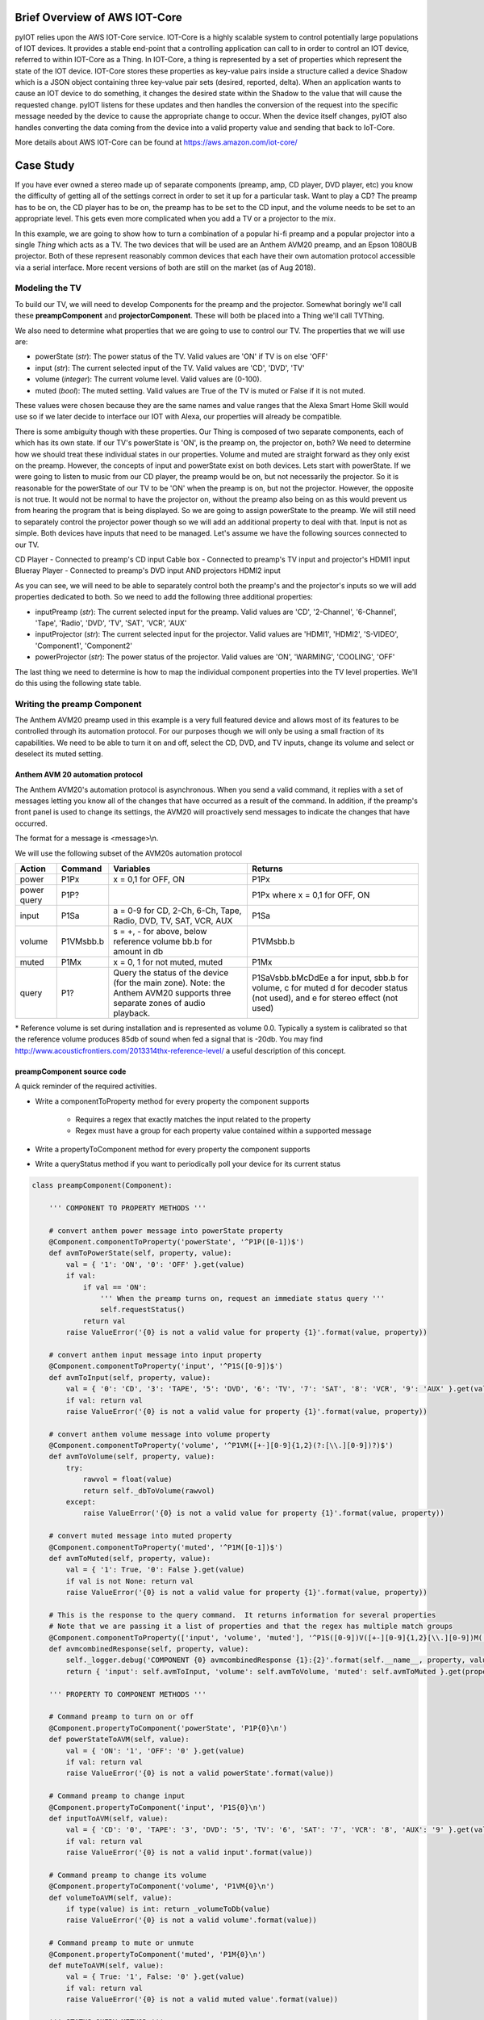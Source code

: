 Brief Overview of AWS IOT-Core
==============================

pyIOT relies upon the AWS IOT-Core service.  IOT-Core is a highly scalable system to control potentially large populations of IOT devices.  It provides a stable end-point that a controlling application can call to in order to control an IOT device, referred to within IOT-Core as a Thing.  In IOT-Core, a thing is represented by a set of properties which represent the state of the IOT device.  IOT-Core stores these properties as key-value pairs inside a structure called a device Shadow which is a JSON object containing three key-value pair sets (desired, reported, delta).  When an application wants to cause an IOT device to do something, it changes the desired state within the Shadow to the value that will cause the requested change.  pyIOT listens for these updates and then handles the conversion of the request into the specific message needed by the device to cause the appropriate change to occur.  When the device itself changes, pyIOT also handles converting the data coming from the device into a valid property value and sending that back to IoT-Core.

More details about AWS IOT-Core can be found at https://aws.amazon.com/iot-core/

Case Study
==========

If you have ever owned a stereo made up of separate components (preamp, amp, CD player, DVD player, etc) you know the difficulty of getting all of the settings correct in order to set it up for a particular task.  Want to play a CD?  The preamp has to be on, the CD player has to be on, the preamp has to be set to the CD input, and the volume needs to be set to an appropriate level.  This gets even more complicated when you add a TV or a projector to the mix.

In this example, we are going to show how to turn a combination of a popular hi-fi preamp and a popular projector into a single *Thing* which acts as a TV.  The two devices that will be used are an Anthem AVM20 preamp, and an Epson 1080UB projector.  Both of these represent reasonably common devices that each have their own automation protocol accessible via a serial interface.  More recent versions of both are still on the market (as of Aug 2018).

Modeling the TV
---------------

To build our TV, we will need to develop Components for the preamp and the projector.  Somewhat boringly we'll call these **preampComponent** and **projectorComponent**.  These will both be placed into a Thing we'll call TVThing.

We also need to determine what properties that we are going to use to control our TV.  The properties that we will use are:

* powerState (`str`): The power status of the TV.  Valid values are 'ON' if TV is on else 'OFF'
* input (`str`): The current selected input of the TV. Valid values are 'CD', 'DVD', 'TV'
* volume (`integer`): The current volume level.  Valid values are (0-100).
* muted (`bool`): The muted setting.  Valid values are True of the TV is muted or False if it is not muted.

These values were chosen because they are the same names and value ranges that the Alexa Smart Home Skill would use so if we later decide to interface our IOT with Alexa, our properties will already be compatible.

There is some ambiguity though with these properties.  Our Thing is composed of two separate components, each of which has its own state.  If our TV's powerState is 'ON', is the preamp on, the projector on, both?  We need to determine how we should treat these individual states in our properties.  Volume and muted are straight forward as they only exist on the preamp.  However, the concepts of input and powerState exist on both devices.  Lets start with powerState.  If we were going to listen to music from our CD player, the preamp would be on, but not necessarily the projector.  So it is reasonable for the powerState of our TV to be 'ON' when the preamp is on, but not the projector.  However, the opposite is not true.  It would not be normal to have the projector on, without the preamp also being on as this would prevent us from hearing the program that is being displayed.  So we are going to assign powerState to the preamp.  We will still need to separately control the projector power though so we will add an additional property to deal with that.  Input is not as simple.  Both devices have inputs that need to be managed.  Let's assume we have the following sources connected to our TV.

CD Player - Connected to preamp's CD input
Cable box - Connected to preamp's TV input and projector's HDMI1 input
Blueray Player - Connected to preamp's DVD input AND projectors HDMI2 input

As you can see, we will need to be able to separately control both the preamp's and the projector's inputs so we will add properties dedicated to both.  So we need to add the following three additional properties:

* inputPreamp (`str`): The current selected input for the preamp.  Valid values are 'CD', '2-Channel', '6-Channel', 'Tape', 'Radio', 'DVD', 'TV', 'SAT', 'VCR', 'AUX'
* inputProjector (`str`): The current selected input for the projector.  Valid values are 'HDMI1', 'HDMI2', 'S-VIDEO', 'Component1', 'Component2'
* powerProjector (`str`): The power status of the projector.  Valid values are 'ON', 'WARMING', 'COOLING', 'OFF'

The last thing we need to determine is how to map the individual component properties into the TV level properties.  We'll do this using the following state table.

.. image:: _static/pyIOT_StateDiagram.jpg

Writing the preamp Component
----------------------------

The Anthem AVM20 preamp used in this example is a very full featured device and allows most of its features to be controlled through its automation protocol.  For our purposes though we will only be using a small fraction of its capabilities.  We need to be able to turn it on and off, select the CD, DVD, and TV inputs, change its volume and select or deselect its muted setting.

Anthem AVM 20 automation protocol
~~~~~~~~~~~~~~~~~~~~~~~~~~~~~~~~~

The Anthem AVM20's automation protocol is asynchronous.  When you send a valid command, it replies with a set of messages letting you know all of the changes that have occurred as a result of the command.  In addition, if the preamp's front panel is used to change its settings, the AVM20 will proactively send messages to indicate the changes that have occurred.

The format for a message is <message>\\n.

We will use the following subset of the AVM20s automation protocol

+--------+-----------+--------------------------------------------------------------------+--------------------------------------------+
| Action | Command   | Variables                                                          | Returns                                    |
+========+===========+====================================================================+============================================+
| power  | P1Px      | x = 0,1 for OFF, ON                                                | P1Px                                       |
+--------+-----------+--------------------------------------------------------------------+--------------------------------------------+
| power  | P1P?      |                                                                    | P1Px where                                 |
| query  |           |                                                                    | x = 0,1 for OFF, ON                        |
+--------+-----------+--------------------------------------------------------------------+--------------------------------------------+
| input  | P1Sa      | a = 0-9 for CD, 2-Ch, 6-Ch, Tape, Radio, DVD, TV, SAT, VCR, AUX    | P1Sa                                       |
+--------+-----------+--------------------------------------------------------------------+--------------------------------------------+
| volume | P1VMsbb.b | s = +, - for above, below reference volume bb.b for amount in db   | P1VMsbb.b                                  |
+--------+-----------+--------------------------------------------------------------------+--------------------------------------------+
| muted  | P1Mx      | x = 0, 1 for not muted, muted                                      | P1Mx                                       |
+--------+-----------+--------------------------------------------------------------------+--------------------------------------------+
| query  | P1?       | Query the status of the device (for the main zone).  Note: the     | P1SaVsbb.bMcDdEe                           |
|        |           | Anthem AVM20 supports three separate zones of audio playback.      | a for input, sbb.b for volume, c for muted |
|        |           |                                                                    | d for decoder status (not used), and       |
|        |           |                                                                    | e for stereo effect (not used)             |
+--------+-----------+--------------------------------------------------------------------+--------------------------------------------+

\* Reference volume is set during installation and is represented as volume 0.0.  Typically a system is calibrated so that the reference volume produces 85db of sound when fed a signal that is -20db.  You may find http://www.acousticfrontiers.com/2013314thx-reference-level/ a useful description of this concept.

preampComponent source code
~~~~~~~~~~~~~~~~~~~~~~~~~~~

A quick reminder of the required activities.

* Write a componentToProperty method for every property the component supports

    + Requires a regex that exactly matches the input related to the property
    + Regex must have a group for each property value contained within a supported message

* Write a propertyToComponent method for every property the component supports
* Write a queryStatus method if you want to periodically poll your device for its current status

.. code-block:: python

    class preampComponent(Component):

        ''' COMPONENT TO PROPERTY METHODS '''

        # convert anthem power message into powerState property
        @Component.componentToProperty('powerState', '^P1P([0-1])$')
        def avmToPowerState(self, property, value):
            val = { '1': 'ON', '0': 'OFF' }.get(value)
            if val:
                if val == 'ON':
                    ''' When the preamp turns on, request an immediate status query '''
                    self.requestStatus()
                return val
            raise ValueError('{0} is not a valid value for property {1}'.format(value, property))

        # convert anthem input message into input property
        @Component.componentToProperty('input', '^P1S([0-9])$')
        def avmToInput(self, property, value):
            val = { '0': 'CD', '3': 'TAPE', '5': 'DVD', '6': 'TV', '7': 'SAT', '8': 'VCR', '9': 'AUX' }.get(value)
            if val: return val
            raise ValueError('{0} is not a valid value for property {1}'.format(value, property))

        # convert anthem volume message into volume property
        @Component.componentToProperty('volume', '^P1VM([+-][0-9]{1,2}(?:[\\.][0-9])?)$')
        def avmToVolume(self, property, value):
            try:
                rawvol = float(value)
                return self._dbToVolume(rawvol)
            except:
                raise ValueError('{0} is not a valid value for property {1}'.format(value, property))

        # convert muted message into muted property
        @Component.componentToProperty('muted', '^P1M([0-1])$')
        def avmToMuted(self, property, value):
            val = { '1': True, '0': False }.get(value)
            if val is not None: return val
            raise ValueError('{0} is not a valid value for property {1}'.format(value, property))

        # This is the response to the query command.  It returns information for several properties
        # Note that we are passing it a list of properties and that the regex has multiple match groups
        @Component.componentToProperty(['input', 'volume', 'muted'], '^P1S([0-9])V([+-][0-9]{1,2}[\\.][0-9])M([0-1])D[0-9]E[0-9]$')
        def avmcombinedResponse(self, property, value):
            self._logger.debug('COMPONENT {0} avmcombinedResponse {1}:{2}'.format(self.__name__, property, value))
            return { 'input': self.avmToInput, 'volume': self.avmToVolume, 'muted': self.avmToMuted }.get(property)(property, value)

        ''' PROPERTY TO COMPONENT METHODS '''

        # Command preamp to turn on or off
        @Component.propertyToComponent('powerState', 'P1P{0}\n')
        def powerStateToAVM(self, value):
            val = { 'ON': '1', 'OFF': '0' }.get(value)
            if val: return val
            raise ValueError('{0} is not a valid powerState'.format(value))

        # Command preamp to change input
        @Component.propertyToComponent('input', 'P1S{0}\n')
        def inputToAVM(self, value):
            val = { 'CD': '0', 'TAPE': '3', 'DVD': '5', 'TV': '6', 'SAT': '7', 'VCR': '8', 'AUX': '9' }.get(value)
            if val: return val
            raise ValueError('{0} is not a valid input'.format(value))

        # Command preamp to change its volume
        @Component.propertyToComponent('volume', 'P1VM{0}\n')
        def volumeToAVM(self, value):
            if type(value) is int: return _volumeToDb(value)
            raise ValueError('{0} is not a valid volume'.format(value))

        # Command preamp to mute or unmute
        @Component.propertyToComponent('muted', 'P1M{0}\n')
        def muteToAVM(self, value):
            val = { True: '1', False: '0' }.get(value)
            if val: return val
            raise ValueError('{0} is not a valid muted value'.format(value))

        ''' STATUS QUERY METHOD '''

        def queryStatus(self):
            ''' The preamp only allows you to query its full status when it is on.  When it is off you can only ask for power state '''
            print ('queryStatus', self.properties)
            if self.properties['powerState'] == 'ON':
                return 'P1?\n'
            else:
                return 'P1P?\n'

        ''' UTILITY METHODS '''

        ''' The remaining methods are to handle the conversion from volume to db and vice-versa '''
        @staticmethod
        def _volumeToDb(v):
            ''' Convert a volume in the range 0 to 100 into a db value.  This provides an exponential curve from -69db to +10db. '''
            return float( -1*((100-v)**2.25)/400)+10

        ''' compute array of possible volume to db values '''
        _volArray = []
        for v in range (0,101):
          _volArray.append(_volumeToDb.__func__(v))
        del v

        @staticmethod
        def _volumeToDb(v):
            ''' Get volume from volArray and round to nearest 0.5db '''
            return int(5*round(float(_volArray[v])/5*10))/10

        @classmethod
        def _dbToVolume(cls, db):
            ''' Find the closest db value from volArray and return corresponding volume value '''
            ar = cls._volArray
            s = 0
            e = len(ar)-1
            cp = int(e/2)
            while True:
                if e == s: return e
                if e-s == 1:
                    if db <= ((ar[e] - ar[s])/2)+ar[s]: return s
                    return e
                if db == ar[cp]: # Exact match.  Got lucky
                    for i in range(cp+1, e+1):
                        if db < ar[i]: return cp
                        cp = i
                    return cp
                if db < ar[cp]: # value is less than the current position
                    if cp == 0: return cp # If we are already at the start of the array then the value is below the lowest value.  Return 0.
                    e = cp
                if db > ar[cp]: # value is greater than current position
                    if cp == len(ar)-1: return cp # If we are at the end of the array, the value is bigger than the highest value.  Return len of array
                    s = cp
                cp = int((e-s)/2)+s

Writing the projector Component
-------------------------------

The Epson 1080UB projector was a popular LCD projector sold in the late 2000s.

Epson ESC/VP21 automation protocol
~~~~~~~~~~~~~~~~~~~~~~~~~~~~~~~~~~

The Epson 1080UB uses Epson's ESC/VP21 automation protocol.  It is a synchronous protocol only responding as a result of a command being sent to it.  This means that you must poll the projector to find out what changes may have occurred to it.

The format for a message is :<command> <parameter>\\r with the projector providing the ':' character and the controlling system providing the command, parameter and the carriage return '\\r'.  So for this projector, end of line is '\\r:' as opposed to the more standard '\\n'.

We will use the following subset of the Epson ESC/VP21 automation protocol

+--------+-----------+--------------------------------------------------------------------+--------------------------------------------------+
| Action | Command   | Variables                                                          | Returns                                          |
+========+===========+====================================================================+==================================================+
| power  | PWR x     | x = ON, OFF                                                        | PWR=x where                                      |
|        |           |                                                                    | x = 00,  01,      02,      03,      04,       05 |
|        |           |                                                                    | for ON, OFF, WARMING, COOLING, STANDBY, ABNORMAL |
+--------+-----------+--------------------------------------------------------------------+--------------------------------------------------+
| power  | PWR?      |                                                                    | PWR=x where                                      |
| query  |           |                                                                    | x = 00,  01,      02,      03,      04,       05 |
|        |           |                                                                    | for ON, OFF, WARMING, COOLING, STANDBY, ABNORMAL |
+--------+-----------+--------------------------------------------------------------------+--------------------------------------------------+
| input  | SOURCE a  | a =    30,    A0,    41,      42                                   | SOURCE=a where                                   |
|        |           | for HDMI1, HDMI2, VIDEO, S-VIDEO                                   | a = 30,       A0,    41,      42                 |
|        |           |                                                                    | for HDMI1, HDMI2, VIDEO, S-VIDEO                 |
+--------+-----------+--------------------------------------------------------------------+--------------------------------------------------+
| input  | SOURCE?   |                                                                    | SOURCE=a where                                   |
| query  |           |                                                                    | a = 30,       A0,    41,      42                 |
|        |           |                                                                    | for HDMI1, HDMI2, VIDEO, S-VIDEO                 |
+--------+-----------+--------------------------------------------------------------------+--------------------------------------------------+

projectorComponent source code
~~~~~~~~~~~~~~~~~~~~~~~~~~~~~~

.. code-block:: python

    class projectorComponent(Component):

        ''' COMPONENT TO PROPERTY METHODS '''

        @Component.componentToProperty('projPowerState', '^PWR=([0-9]{2})$')
        def toProjPowerState(self, property, value):
            val = { '00': 'OFF', '01': 'ON', '02': 'WARMING', '03': 'COOLING', '04': 'STANDBY', '05': 'ABNORMAL' }.get(value)
            if val:
                if val == 'ON':
                    self.requestStatus()
                return val
            raise ValueError('{0} is not a valid value for property {1}'.format(value, property))

        @Component.componentToProperty('projInput', '^SOURCE=([a-zA-Z0-9]{2})$')
        def toProjInput(self, property, value):
            val = { '30': 'HDMI1', 'A0': 'HDMI2', '41': 'VIDEO', '42': 'S-VIDEO' }.get(value)
            if val: return val
            raise ValueError('{0} is not a valid value for property {1}'.format(value, property))

        ''' PROPERTY TO COMPONENT METHODS '''

        @Component.propertyToComponent('projPowerState', 'PWR {0}\r')
        def projPowerStateToProj(self, value):
            if value in ['ON', 'OFF']: return value
            raise ValueError('{0} is not a valid powerState'.format(value))

        @Component.propertyToComponent('projInput', 'SOURCE {0}\r')
        def projInputToProj(self, value):
            val = { 'HDMI1': '30', 'HDMI2': 'A0', 'VIDEO': '41', 'S-VIDEO': '42' }.get(value)
            if val: return val
            raise ValueError('{0} is not a valid input'.format(value))

        ''' STATUS QUERY METHOD '''

        def queryStatus(self):
            if self.properties['projPowerState'] == 'ON':
                return ['PWR?\r','SOURCE?\r']
            else:
                return 'PWR?\r'

        ''' READY STATE METHOD '''

        def ready(self):
            ''' Projector stops accepting commands while turning on or off (up to 30 seconds) '''
            return False if self.properties['projPowerState'] in ['ON', 'OFF', None] else 5

Writing the Thing
-------------------------------

The Thing in a pyIOT project is used to contain all of the components that make up the thing.  It listens to AWS IOT-Core, routing received messages to the appropriate component.  It also passes messages from the components to AWS IOT-Core so that IOT-Core has up-to-date information about the Thing's state.  Finally it is responsible for coordinating state between it's components.  If a component changes state that impacts the state of a different component, the Thing uses its onChange method to determine what additional property value changes should also be commanded.  This last feature is not always needed but is often required with multi-component Things.  If you do not need to implement an onChange method, you probably do not need to implement create own Thing derived class.

TVThing source code
~~~~~~~~~~~~~~~~~~~

.. code-block:: python

    class TVThing(Thing):

        def onChange(self, updatedProperties):
            rv = {}
            # An Alexa dot is connected to the AUX input.  Make sure preamp is always on and set to the AUX input when not doing something else
            if updatedProperties.get('powerState') == 'OFF':
                self._logger.info('THING {0} has been turned off.  Turning it back ON and setting input to AUX.')
                rv['powerState'] = 'ON'
                rv['input'] = 'AUX'
                rv['powerProjector'] = 'OFF'

            # If preamp is not set to an input associated with Video, turn projector off
            if updatedProperties.get('powerState') == 'ON' and updatedProperties.get('input') not in ['TV', 'DVD']:
                rv['powerProjector'] = 'OFF'

            # If preamp is set to an input associated with Video, turn projector on and set to correct projector input for the chosen preamp input
            if updatedProperties.get('powerState') == 'ON' and updatedProperties.get('input') in ['TV', 'DVD']:
                rv['powerProjector'] = 'ON'
                if updatedProperties.get('input') == 'TV':
                    rv['inputProjector'] = 'HDMI1'
                else:
                    rv['inputProjector'] = 'HDMI2'
            return rv

Writing __main__
----------------

To finish the program, you need to create object instances for all of your components, pass these to your Thing and tell it to start.

__main__ source code
~~~~~~~~~~~~~~~~~~~

.. code-block:: python

    if __name__ == u'__main__':

        try:
            name = None, stream = None, eol='\n', timeout=2.0, queryTiming=5.0, synchronous=False

            ''' Connected to serial interfaces for preamp and projector '''
            preampStream = serial.Serial('/dev/ttyUSB0', 9600, timeout=1)
            projectorStream = serial.Serial('/dev/ttyUSB1', 9600, timeout=1)

            ''' instantiate Component classes '''
            preamp = preampComponent(name='AVM20', stream=preampStream)
            projector = projectorComponent(name='EPSON1080UB', stream=projectorStream, eol='\r:', synchronous=True)

            ''' instantiate Thing '''
            TV = TVThing(endpoint='aamloz0nbas89.iot.us-east-1.amazonaws.com', thingName='TV', rootCAPath='root-CA.crt', certificatePath='TV.crt', privateKeyPath='TV.private.key', region='us-east-1', components=[preamp, projector])

            ''' Start Thing '''
            TV.start()
        except KeyboardInterrupt:
            ''' Shut down components.  This will also cause the Thing to shut down '''
            preamp.exit()
            projector.exit()
